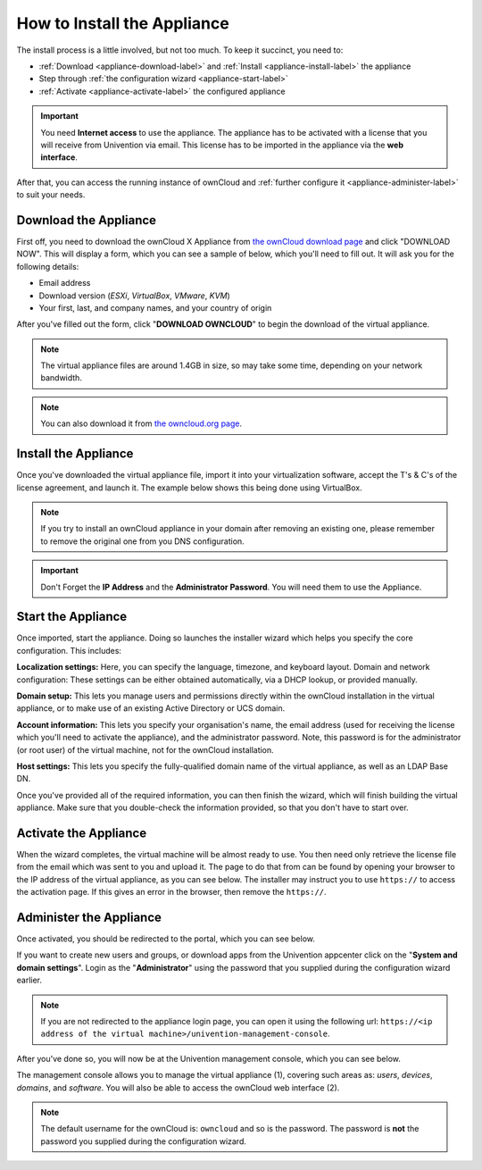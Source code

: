 ============================
How to Install the Appliance
============================

The install process is a little involved, but not too much. 
To keep it succinct, you need to:

- :ref:`Download <appliance-download-label>` and :ref:`Install <appliance-install-label>` the appliance 
- Step through :ref:`the configuration wizard <appliance-start-label>`
- :ref:`Activate <appliance-activate-label>` the configured appliance 

.. important:: 
   You need **Internet access** to use the appliance. The appliance has to be activated with a license that you will receive from Univention via email. This license has to be imported in the appliance via the **web interface**.

After that, you can access the running instance of ownCloud and :ref:`further configure it <appliance-administer-label>` to suit your needs. 

.. _appliance-download-label:

Download the Appliance
----------------------

First off, you need to download the ownCloud X Appliance from `the ownCloud download page`_ and click "DOWNLOAD NOW".  
This will display a form, which you can see a sample of below, which you'll need to fill out. 
It will ask you for the following details:

- Email address
- Download version (*ESXi*, *VirtualBox*, *VMware*, *KVM*)
- Your first, last, and company names, and your country of origin

.. image:: ../images/appliance/download-form.png
   :alt: The ownCloud X Trial Appliance download form.

After you've filled out the form, click "**DOWNLOAD OWNCLOUD**" to begin the download of the virtual appliance.

.. note::
   The virtual appliance files are around 1.4GB in size, so may take some time, depending on your network bandwidth.

.. note::
   You can also download it from `the owncloud.org page`_.

.. _appliance-install-label:

Install the Appliance
---------------------

Once you've downloaded the virtual appliance file, import it into your virtualization software, accept the T's & C's of the license agreement, and launch it.
The example below shows this being done using VirtualBox.

.. image:: ../images/appliance/import-the-virtual-appliance.png
   :alt: Importing the ownCloud X Trial Appliance OVA file into VirtualBox and accepting the software license agreement terms and conditions.

.. note:: 
   If you try to install an ownCloud appliance in your domain after removing an existing one, please remember to remove the original one from you DNS configuration.

.. important:: 
   Don't Forget the **IP Address** and the **Administrator Password**. You will need them to use the Appliance.

Start the Appliance
-------------------

Once imported, start the appliance. 
Doing so launches the installer wizard which helps you specify the core configuration.
This includes:

**Localization settings:** Here, you can specify the language, timezone, and keyboard layout. 
Domain and network configuration: These settings can be either obtained automatically, via a DHCP lookup, or provided manually. 

**Domain setup:** This lets you manage users and permissions directly within the ownCloud installation in the virtual appliance, or to make use of an existing Active Directory or UCS domain.

**Account information:** This lets you specify your organisation's name, the email address (used for receiving the license which you'll need to activate the appliance), and the administrator password. Note, this password is for the administrator (or root user) of the virtual machine, not for the ownCloud installation.

**Host settings:** This lets you specify the fully-qualified domain name of the virtual appliance, as well as an LDAP Base DN. 

Once you've provided all of the required information, you can then finish the wizard, which will finish building the virtual appliance. Make sure that you double-check the information provided, so that you don't have to start over.

.. _appliance-activate-label:

Activate the Appliance
----------------------

When the wizard completes, the virtual machine will be almost ready to use.
You then need only retrieve the license file from the email which was sent to you and upload it.
The page to do that from can be found by opening your browser to the IP address of the virtual appliance, as you can see below.
The installer may instruct you to use ``https://`` to access the activation page. If this gives an error in the browser, then remove the ``https://``.

.. image:: ../images/appliance/activate-the-virtual-appliance.png
   :alt: Activate the ownCloud X Trial Appliance.

.. _appliance-administer-label:

Administer the Appliance
------------------------

Once activated, you should be redirected to the portal, which you can see below.

.. image:: ../images/appliance/portal.png
   :alt: Portal page.

If you want to create new users and groups, or download apps from the Univention appcenter click on the "**System and domain settings**". Login as the "**Administrator**" using the password that you supplied during the configuration wizard earlier.

.. image:: ../images/appliance/login-to-the-virtual-appliance.png
   :alt: Administer the ownCloud X Trial Appliance.

.. note:: 
   If you are not redirected to the appliance login page, you can open it using the following url: ``https://<ip address of the virtual machine>/univention-management-console``.

After you've done so, you will now be at the Univention management console, which you can see below.

.. image:: ../images/appliance/Univention-Management-Console.png
   :alt: The Univention Management Console.

The management console allows you to manage the virtual appliance (1), covering such areas as: *users*, *devices*, *domains*, and *software*.
You will also be able to access the ownCloud web interface (2). 

.. note:: 
   The default username for the ownCloud is: ``owncloud`` and so is the password.
   The password is **not** the password you supplied during the configuration wizard.

.. Links
   
.. _VMware: https://www.vmware.com
.. _KVM: https://www.linux-kvm.org/page/Main_Page
.. _Xen: https://www.xenproject.org/developers/teams/hypervisor.html 
.. _Hyper-V: https://www.microsoft.com/en-us/cloud-platform/server-virtualization
.. _the press release: https://owncloud.com/enterprise-appliance-production-faq/
.. _purchase the license key: https://owncloud.com/contact
.. _the ownCloud download page: https://owncloud.com/download
.. _an A record: https://support.dnsimple.com/articles/differences-between-a-cname-alias-url/
.. _the owncloud.org page: https://owncloud.org/download/#owncloud-server-appliance
